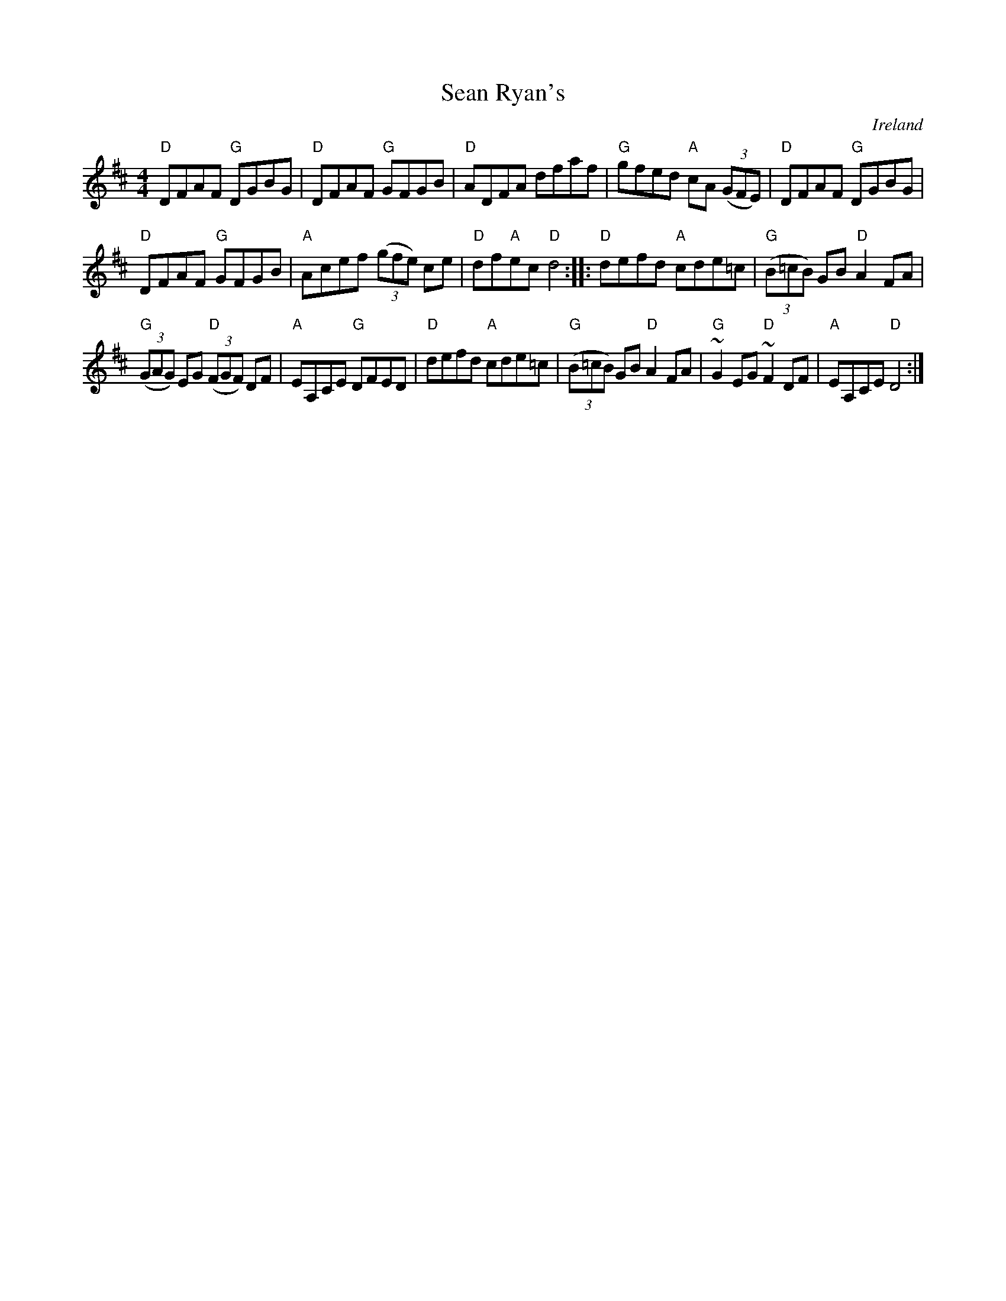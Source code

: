 X:512
T:Sean Ryan's
R:Hornpipe
O:Ireland
S:Music from Ireland Vol. 3
B:Music from Ireland Vol. 3
Z:Transcription, chords:Mike Long
M:4/4
L:1/8
K:D
"D"DFAF "G"DGBG|"D"DFAF "G"GFGB|"D"ADFA dfaf|"G"gfed "A"cA (3(GFE)|\
"D"DFAF "G"DGBG|
"D"DFAF "G"GFGB|"A"Acef (3(gfe) ce|"D"df"A"ec "D"d4:|\
|:"D"defd "A"cde=c|"G"(3(B=cB) GB "D"A2FA|
"G"(3(GAG) EG "D"(3(FGF) DF|"A"EA,CE "G"DFED|\
"D"defd "A"cde=c|"G"(3(B=cB) GB "D"A2 FA|\
"G"~G2 EG "D"~F2 DF|"A"EA,CE "D"D4:|
